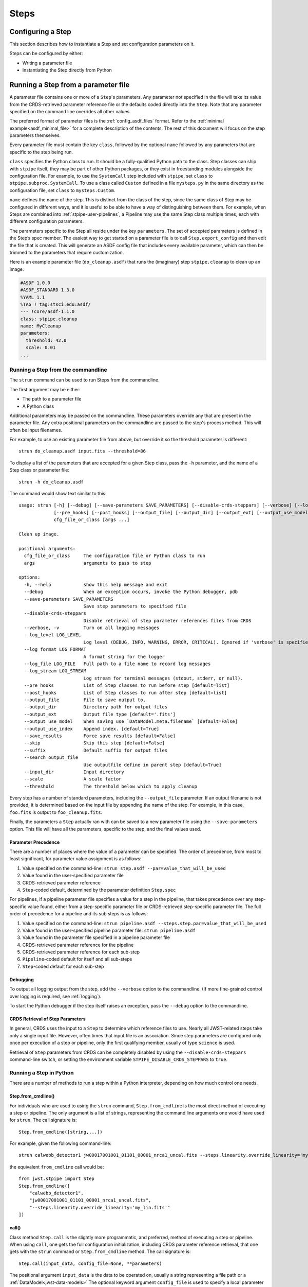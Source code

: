 =====
Steps
=====

.. _configuring-a-step:

Configuring a Step
==================

This section describes how to instantiate a Step and set configuration
parameters on it.

Steps can be configured by either:

* Writing a parameter file
* Instantiating the Step directly from Python

.. _running_a_step_from_a_configuration_file:

Running a Step from a parameter file
====================================

A parameter file contains one or more of a ``Step``'s parameters. Any parameter
not specified in the file will take its value from the CRDS-retrieved parameter
reference file or the defaults coded directly into the ``Step``. Note that any
parameter specified on the command line overrides all other values.

The preferred format of parameter files is the :ref:`config_asdf_files` format.
Refer to the :ref:`minimal example<asdf_minimal_file>` for a complete
description of the contents. The rest of this document will focus on the step
parameters themselves.

Every parameter file must contain the key ``class``, followed by
the optional ``name`` followed by any parameters that are specific to the step
being run.

``class`` specifies the Python class to run.  It should be a
fully-qualified Python path to the class.  Step classes can ship with
``stpipe`` itself, they may be part of other Python packages, or they
exist in freestanding modules alongside the configuration file.  For
example, to use the ``SystemCall`` step included with ``stpipe``, set
``class`` to ``stpipe.subproc.SystemCall``.  To use a class called
``Custom`` defined in a file ``mysteps.py`` in the same directory as
the configuration file, set ``class`` to ``mysteps.Custom``.

``name`` defines the name of the step.  This is distinct from the
class of the step, since the same class of Step may be configured in
different ways, and it is useful to be able to have a way of
distinguishing between them.  For example, when Steps are combined
into :ref:`stpipe-user-pipelines`, a Pipeline may use the same Step class
multiple times, each with different configuration parameters.

The parameters specific to the Step all reside under the key ``parameters``. The
set of accepted parameters is defined in the Step’s spec member.  The easiest
way to get started on a parameter file is to call ``Step.export_config`` and
then edit the file that is created.  This will generate an ASDF config file
that includes every available parameter, which can then be trimmed to the
parameters that require customization.

Here is an example parameter file (``do_cleanup.asdf``) that runs the (imaginary)
step ``stpipe.cleanup`` to clean up an image.

.. code-block::

    #ASDF 1.0.0
    #ASDF_STANDARD 1.3.0
    %YAML 1.1
    %TAG ! tag:stsci.edu:asdf/
    --- !core/asdf-1.1.0
    class: stpipe.cleanup
    name: MyCleanup
    parameters:
      threshold: 42.0
      scale: 0.01
    ...

.. _strun:

Running a Step from the commandline
-----------------------------------
The ``strun`` command can be used to run Steps from the commandline.

The first argument may be either:

* The path to a parameter file
* A Python class

Additional parameters may be passed on the commandline. These parameters
override any that are present in the parameter file. Any extra positional
parameters on the commandline are passed to the step's process method. This will
often be input filenames.

For example, to use an existing parameter file from above, but
override it so the threshold parameter is different::

    strun do_cleanup.asdf input.fits --threshold=86

To display a list of the parameters that are accepted for a given Step
class, pass the ``-h`` parameter, and the name of a Step class or
parameter file::

    strun -h do_cleanup.asdf

The command would show text similar to this::

    usage: strun [-h] [--debug] [--save-parameters SAVE_PARAMETERS] [--disable-crds-steppars] [--verbose] [--log_level LOG_LEVEL] [--log_format LOG_FORMAT] [--log_file LOG_FILE] [--log_stream LOG_STREAM]
                 [--pre_hooks] [--post_hooks] [--output_file] [--output_dir] [--output_ext] [--output_use_model] [--output_use_index] [--save_results] [--skip] [--suffix] [--search_output_file] [--input_dir]
                 cfg_file_or_class [args ...]

    Clean up image.

    positional arguments:
      cfg_file_or_class     The configuration file or Python class to run
      args                  arguments to pass to step

    options:
      -h, --help            show this help message and exit
      --debug               When an exception occurs, invoke the Python debugger, pdb
      --save-parameters SAVE_PARAMETERS
                            Save step parameters to specified file
      --disable-crds-steppars
                            Disable retrieval of step parameter references files from CRDS
      --verbose, -v         Turn on all logging messages
      --log_level LOG_LEVEL
                            Log level (DEBUG, INFO, WARNING, ERROR, CRITICAL). Ignored if 'verbose' is specified.
      --log_format LOG_FORMAT
                            A format string for the logger
      --log_file LOG_FILE   Full path to a file name to record log messages
      --log_stream LOG_STREAM
                            Log stream for terminal messages (stdout, stderr, or null).
      --pre_hooks           List of Step classes to run before step [default=list]
      --post_hooks          List of Step classes to run after step [default=list]
      --output_file         File to save output to.
      --output_dir          Directory path for output files
      --output_ext          Output file type [default='.fits']
      --output_use_model    When saving use `DataModel.meta.filename` [default=False]
      --output_use_index    Append index. [default=True]
      --save_results        Force save results [default=False]
      --skip                Skip this step [default=False]
      --suffix              Default suffix for output files
      --search_output_file
                            Use outputfile define in parent step [default=True]
      --input_dir           Input directory
      --scale               A scale factor
      --threshold           The threshold below which to apply cleanup


Every step has a number of standard parameters, including the ``--output_file`` parameter.
If an output filename is not provided, it is determined based on the input file by
appending the name of the step.  For example, in this case, ``foo.fits`` is output
to ``foo_cleanup.fits``.

Finally, the parameters a ``Step`` actually ran with can be saved to a new
parameter file using the ``--save-parameters`` option. This file will have all
the parameters, specific to the step, and the final values used.

.. _`Parameter Precedence`:

Parameter Precedence
````````````````````

There are a number of places where the value of a parameter can be specified.
The order of precedence, from most to least significant, for parameter value
assignment is as follows:

1. Value specified on the command-line: ``strun step.asdf --par=value_that_will_be_used``
2. Value found in the user-specified parameter file
3. CRDS-retrieved parameter reference
4. ``Step``-coded default, determined by the parameter definition ``Step.spec``

For pipelines, if a pipeline parameter file specifies a value for a step in the
pipeline, that takes precedence over any step-specific value found, either from
a step-specific parameter file or CRDS-retrieved step-specific parameter file.
The full order of precedence for a pipeline and its sub steps is as follows:

1. Value specified on the command-line: ``strun pipeline.asdf --steps.step.par=value_that_will_be_used``
2. Value found in the user-specified pipeline parameter file: ``strun pipeline.asdf``
3. Value found in the parameter file specified in a pipeline parameter file
4. CRDS-retrieved parameter reference for the pipeline
5. CRDS-retrieved parameter reference for each sub-step
6. ``Pipeline``-coded default for itself and all sub-steps
7. ``Step``-coded default for each sub-step


Debugging
`````````

To output all logging output from the step, add the ``--verbose`` option
to the commandline.  (If more fine-grained control over logging is
required, see :ref:`logging`).

To start the Python debugger if the step itself raises an exception,
pass the ``--debug`` option to the commandline.


CRDS Retrieval of Step Parameters
`````````````````````````````````

In general, CRDS uses the input to a ``Step`` to determine which reference files
to use. Nearly all JWST-related steps take only a single input file. However,
often times that input file is an association. Since step parameters are
configured only once per execution of a step or pipeline, only the first
qualifying member, usually of type ``science`` is used.

Retrieval of ``Step`` parameters from CRDS can be completely disabled by
using the ``--disable-crds-steppars`` command-line switch, or setting the
environment variable ``STPIPE_DISABLE_CRDS_STEPPARS`` to ``true``.

.. _run_step_from_python:

Running a Step in Python
------------------------

There are a number of methods to run a step within a Python interpreter,
depending on how much control one needs.

Step.from_cmdline()
```````````````````

For individuals who are used to using the ``strun`` command, ``Step.from_cmdline``
is the most direct method of executing a step or pipeline. The only argument is
a list of strings, representing the command line arguments one would have used
for ``strun``. The call signature is::

    Step.from_cmdline([string,...])

For example, given the following command-line::

    strun calwebb_detector1 jw00017001001_01101_00001_nrca1_uncal.fits --steps.linearity.override_linearity='my_lin.fits'

the equivalent ``from_cmdline`` call would be::

    from jwst.stpipe import Step
    Step.from_cmdline([
        "calwebb_detector1",
        "jw00017001001_01101_00001_nrca1_uncal.fits",
        "--steps.linearity.override_linearity='my_lin.fits'"
    ])


call()
``````

Class method ``Step.call`` is the slightly more programmatic, and preferred,
method of executing a step or pipeline. When using ``call``, one gets the full
configuration initialization, including CRDS parameter reference retrieval, that
one gets with the ``strun`` command or ``Step.from_cmdline`` method. The call
signature is::

    Step.call(input_data, config_file=None, **parameters)

The positional argument ``input_data`` is the data to be operated on, usually a
string representing a file path or a :ref:`DataModel<jwst-data-models>`
The optional keyword argument ``config_file`` is used to specify a local parameter file.
Finally, the remaining optional keyword arguments are the parameters that the
particular step accepts. The method returns the result of the step. A basic
example is::

    from jwst.jump import JumpStep
    output = JumpStep.call('jw00017001001_01101_00001_nrca1_uncal.fits')

makes a new instance of ``JumpStep`` and executes using the specified exposure
file. ``JumpStep`` has a parameter ``rejection_threshold``. To use a different
value than the default, the statement would be::

    output = JumpStep.call('jw00017001001_01101_00001_nrca1_uncal.fits',
                           rejection_threshold=42.0)

If one wishes to use a :ref:`parameter file<parameter_files>`, specify the path
to it using the ``config_file`` argument::

    output = JumpStep.call('jw00017001001_01101_00001_nrca1_uncal.fits',
                           config_file='my_jumpstep_config.asdf')

run()
`````

The instance method ``Step.run()`` is the lowest-level method to executing a step
or pipeline. Initialization and parameter settings are left up to the user. An
example is::

    from jwst.flatfield import FlatFieldStep

    mystep = FlatFieldStep()
    mystep.override_sflat = 'sflat.fits'
    output = mystep.run(input_data)

``input_data`` in this case can be a fits file containing the appropriate data, or the output
of a previously run step/pipeline, which is an instance of a particular
:ref:`datamodel<jwst-data-models>`.

Unlike the ``call`` class method, there is no parameter initialization that
occurs, either by a local parameter file or from a CRDS-retrieved parameter
reference file. Parameters can be set individually on the instance, as is shown
above. Parameters can also be specified as keyword arguments when instantiating
the step. The previous example could be re-written as::

    from jwst.flatfield import FlatFieldStep

    mystep = FlatFieldStep(override_sflat='sflat.fits')
    output = mystep.run(input_data)

One can implement parameter reference file retrieval and use of a local
parameter file as follows::

    from stpipe import config_parser
    from jwst.flatfield import FlatFieldStep

    config = FlatFieldStep.get_config_from_reference(input_data)
    local_config = config_parser.load_config_file('my_flatfield_config.asdf')
    config_parser.merge_config(config, local_config)

    flat_field_step = FlatFieldStep.from_config_section(config)
    output = flat_field_step.run(input_data)
